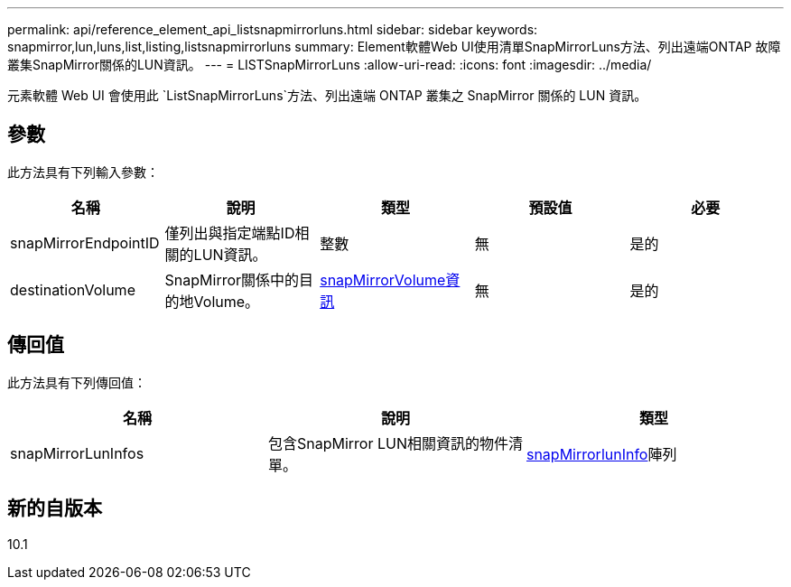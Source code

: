 ---
permalink: api/reference_element_api_listsnapmirrorluns.html 
sidebar: sidebar 
keywords: snapmirror,lun,luns,list,listing,listsnapmirrorluns 
summary: Element軟體Web UI使用清單SnapMirrorLuns方法、列出遠端ONTAP 故障叢集SnapMirror關係的LUN資訊。 
---
= LISTSnapMirrorLuns
:allow-uri-read: 
:icons: font
:imagesdir: ../media/


[role="lead"]
元素軟體 Web UI 會使用此 `ListSnapMirrorLuns`方法、列出遠端 ONTAP 叢集之 SnapMirror 關係的 LUN 資訊。



== 參數

此方法具有下列輸入參數：

|===
| 名稱 | 說明 | 類型 | 預設值 | 必要 


 a| 
snapMirrorEndpointID
 a| 
僅列出與指定端點ID相關的LUN資訊。
 a| 
整數
 a| 
無
 a| 
是的



 a| 
destinationVolume
 a| 
SnapMirror關係中的目的地Volume。
 a| 
xref:reference_element_api_snapmirrorvolumeinfo.adoc[snapMirrorVolume資訊]
 a| 
無
 a| 
是的

|===


== 傳回值

此方法具有下列傳回值：

|===
| 名稱 | 說明 | 類型 


 a| 
snapMirrorLunInfos
 a| 
包含SnapMirror LUN相關資訊的物件清單。
 a| 
xref:reference_element_api_snapmirrorluninfo.adoc[snapMirrorlunInfo]陣列

|===


== 新的自版本

10.1
